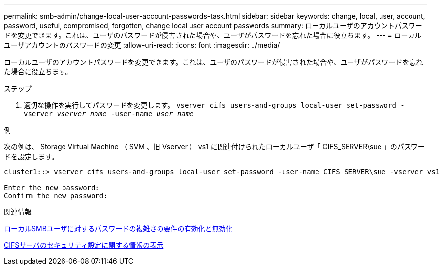 ---
permalink: smb-admin/change-local-user-account-passwords-task.html 
sidebar: sidebar 
keywords: change, local, user, account, password, useful, compromised, forgotten, change local user account passwords 
summary: ローカルユーザのアカウントパスワードを変更できます。これは、ユーザのパスワードが侵害された場合や、ユーザがパスワードを忘れた場合に役立ちます。 
---
= ローカルユーザアカウントのパスワードの変更
:allow-uri-read: 
:icons: font
:imagesdir: ../media/


[role="lead"]
ローカルユーザのアカウントパスワードを変更できます。これは、ユーザのパスワードが侵害された場合や、ユーザがパスワードを忘れた場合に役立ちます。

.ステップ
. 適切な操作を実行してパスワードを変更します。 `vserver cifs users-and-groups local-user set-password -vserver _vserver_name_ -user-name _user_name_`


.例
次の例は、 Storage Virtual Machine （ SVM 、旧 Vserver ） vs1 に関連付けられたローカルユーザ「 CIFS_SERVER\sue 」のパスワードを設定します。

[listing]
----
cluster1::> vserver cifs users-and-groups local-user set-password -user-name CIFS_SERVER\sue -vserver vs1

Enter the new password:
Confirm the new password:
----
.関連情報
xref:enable-disable-password-complexity-local-users-task.adoc[ローカルSMBユーザに対するパスワードの複雑さの要件の有効化と無効化]

xref:display-server-security-settings-task.adoc[CIFSサーバのセキュリティ設定に関する情報の表示]
